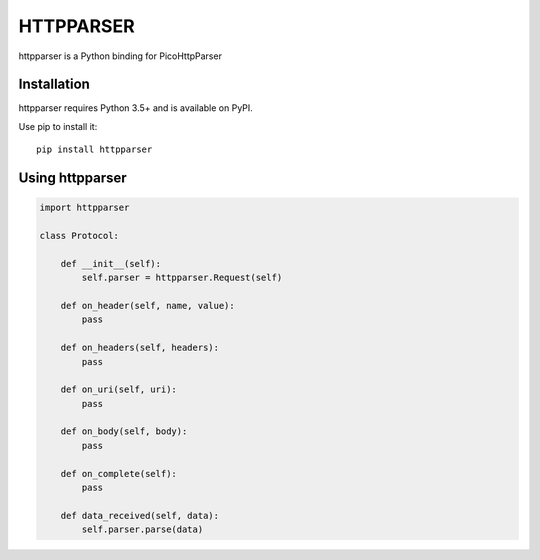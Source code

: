 HTTPPARSER
==========

.. image:: https://travis-ci.org/dontcare/httpparser.svg?branch=master
    :target: https://travis-ci.org/dontcare/httpparser

.. image:: https://img.shields.io/pypi/v/httpparser.svg
    :target: https://pypi.python.org/pypi/httpparser


httpparser is a Python binding for PicoHttpParser

Installation
------------

httpparser requires Python 3.5+ and is available on PyPI.

Use pip to install it::

    pip install httpparser

    
Using httpparser
----------------


.. code:: python

    import httpparser

    class Protocol:

        def __init__(self):
            self.parser = httpparser.Request(self)

        def on_header(self, name, value):
            pass

        def on_headers(self, headers):
            pass

        def on_uri(self, uri):
            pass

        def on_body(self, body):
            pass

        def on_complete(self):
            pass

        def data_received(self, data):
            self.parser.parse(data)
